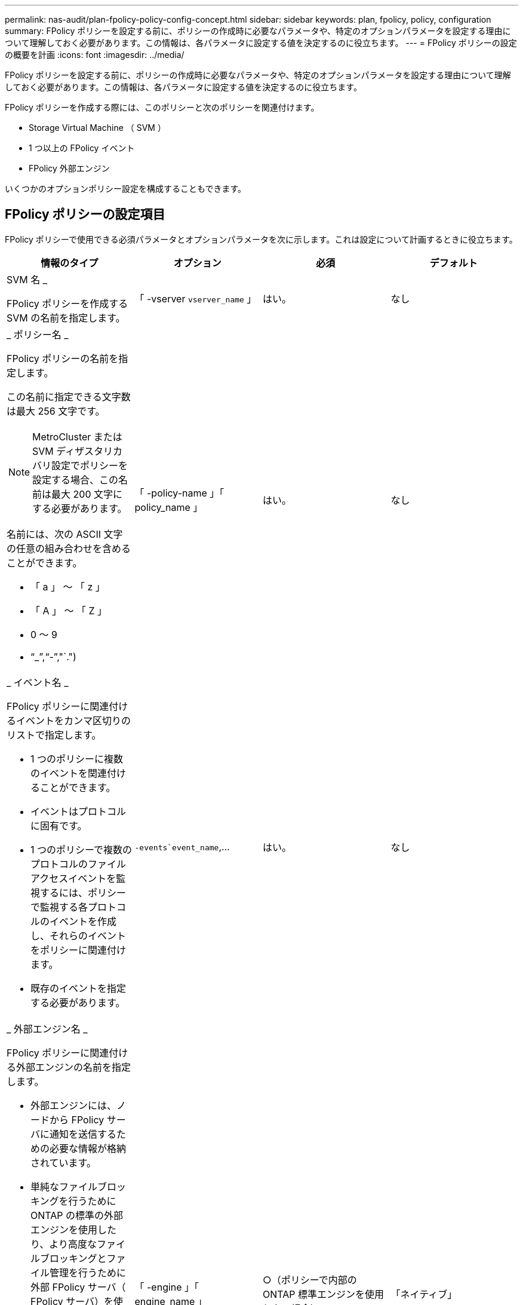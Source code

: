 ---
permalink: nas-audit/plan-fpolicy-policy-config-concept.html 
sidebar: sidebar 
keywords: plan, fpolicy, policy, configuration 
summary: FPolicy ポリシーを設定する前に、ポリシーの作成時に必要なパラメータや、特定のオプションパラメータを設定する理由について理解しておく必要があります。この情報は、各パラメータに設定する値を決定するのに役立ちます。 
---
= FPolicy ポリシーの設定の概要を計画
:icons: font
:imagesdir: ../media/


[role="lead"]
FPolicy ポリシーを設定する前に、ポリシーの作成時に必要なパラメータや、特定のオプションパラメータを設定する理由について理解しておく必要があります。この情報は、各パラメータに設定する値を決定するのに役立ちます。

FPolicy ポリシーを作成する際には、このポリシーと次のポリシーを関連付けます。

* Storage Virtual Machine （ SVM ）
* 1 つ以上の FPolicy イベント
* FPolicy 外部エンジン


いくつかのオプションポリシー設定を構成することもできます。



== FPolicy ポリシーの設定項目

FPolicy ポリシーで使用できる必須パラメータとオプションパラメータを次に示します。これは設定について計画するときに役立ちます。

[cols="4*"]
|===
| 情報のタイプ | オプション | 必須 | デフォルト 


 a| 
SVM 名 _

FPolicy ポリシーを作成する SVM の名前を指定します。
 a| 
「 -vserver `vserver_name` 」
 a| 
はい。
 a| 
なし



 a| 
_ ポリシー名 _

FPolicy ポリシーの名前を指定します。

この名前に指定できる文字数は最大 256 文字です。

[NOTE]
====
MetroCluster または SVM ディザスタリカバリ設定でポリシーを設定する場合、この名前は最大 200 文字にする必要があります。

====
名前には、次の ASCII 文字の任意の組み合わせを含めることができます。

* 「 a 」 ～ 「 z 」
* 「 A 」 ～ 「 Z 」
* 0 ～ 9
* "`_`","`-`","`.")

 a| 
「 -policy-name 」「 policy_name 」
 a| 
はい。
 a| 
なし



 a| 
_ イベント名 _

FPolicy ポリシーに関連付けるイベントをカンマ区切りのリストで指定します。

* 1 つのポリシーに複数のイベントを関連付けることができます。
* イベントはプロトコルに固有です。
* 1 つのポリシーで複数のプロトコルのファイルアクセスイベントを監視するには、ポリシーで監視する各プロトコルのイベントを作成し、それらのイベントをポリシーに関連付けます。
* 既存のイベントを指定する必要があります。

 a| 
`-events`event_name`,...
 a| 
はい。
 a| 
なし



 a| 
_ 外部エンジン名 _

FPolicy ポリシーに関連付ける外部エンジンの名前を指定します。

* 外部エンジンには、ノードから FPolicy サーバに通知を送信するための必要な情報が格納されています。
* 単純なファイルブロッキングを行うために ONTAP の標準の外部エンジンを使用したり、より高度なファイルブロッキングとファイル管理を行うために外部 FPolicy サーバ（ FPolicy サーバ）を使用するように設定された外部エンジンを使用したりするように FPolicy を設定できます。
* 標準の外部エンジンを使用する場合は、このパラメータに値を指定しないか、値として「 native 」を指定できます。
* FPolicy サーバを使用する場合は、外部エンジンの設定がすでに存在している必要があります。

 a| 
「 -engine 」「 engine_name 」
 a| 
○（ポリシーで内部の ONTAP 標準エンジンを使用しない場合）
 a| 
「ネイティブ」



 a| 
_ は必須のスクリーニングです _

必須のファイルアクセススクリーニングを要求するかどうかを指定します。

* 必須のスクリーニング設定は、プライマリサーバとセカンダリサーバがすべて停止した場合や、指定した時間内に FPolicy サーバからの応答を得られない場合に、ファイルアクセスイベントをどのように処理するかを決定します。
* true に設定すると ' ファイル・アクセス・イベントは拒否されます
* false に設定すると ' ファイル・アクセス・イベントが許可されます

 a| 
`-is-Mandatory `{`true|`false`}
 a| 
いいえ
 a| 
「真」



 a| 
権限付きアクセスを許可する _

権限付きデータ接続による監視対象のファイルやフォルダに対する権限付きアクセスを FPolicy サーバに許可するかどうかを指定します。

設定されている場合、 FPolicy サーバは権限付きデータ接続を使用して、監視対象データが格納されている SVM のルートにあるファイルにアクセスできます。

権限付きデータアクセスの場合は、クラスタで CIFS のライセンスが有効になっていて、 FPolicy サーバへの接続に使用されるすべてのデータ LIF で、「 cifs 」が許可されているプロトコルの 1 つとして設定されている必要があります。

ポリシーで権限付きアクセスを許可する場合は、 FPolicy サーバで権限付きアクセスに使用するアカウントのユーザ名も指定する必要があります。
 a| 
--allow-privileged-access `{`yes`|`no`}
 a| 
No （パススルーリードが有効になっていない場合）
 a| 
「いいえ」



 a| 
_ 特権ユーザ名 _

FPolicy サーバが権限付きデータアクセスで使用するアカウントのユーザ名を指定します。

* このパラメータの値は、「ドメイン \ ユーザ名」の形式にする必要があります。
* allow-privileged-access が「 no 」に設定されている場合、このパラメータの値は無視されます。

 a| 
`-privileged-user-name`user_name`
 a| 
No （権限付きアクセスが有効になっていない場合）
 a| 
なし



 a| 
_allow passthrough-read _

FPolicy サーバによってセカンダリストレージ（オフラインファイル）にアーカイブされているファイルを対象としたパススルーリードサービスを FPolicy サーバが提供できるかどうかを指定します。

* パススルーリードは、オフラインファイルのデータをプライマリストレージにリストアすることなく読み取るための手段です。
+
パススルーリードでは、読み取り要求に応答する前にファイルをプライマリストレージにリコールする必要がないため、応答遅延が短縮されます。また、パススルーリードでは、読み取り要求を満たすためだけにリコールされるファイルによってストレージ領域を浪費する必要がなくなるため、ストレージ効率が最適化されます。

* 有効になっている場合、 FPolicy サーバはパススルーリード専用に開かれている別の権限付きデータチャネルを使用してファイルにデータを提供します。
* パススルーリードを設定する場合は、権限付きアクセスを許可するようにポリシーも設定する必要があります。

 a| 
「 -is-passthrough-read 」が有効になっています
 a| 
いいえ
 a| 
「偽」

|===
